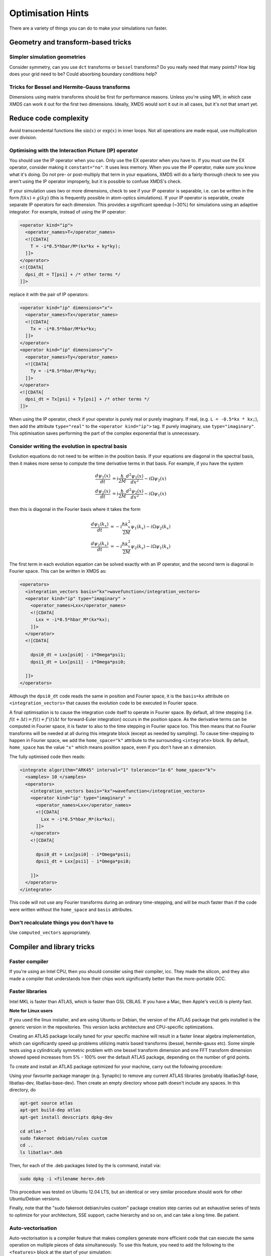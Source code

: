 .. _OptimisationHints:

Optimisation Hints
===================

There are a variety of things you can do to make your simulations run faster.

Geometry and transform-based tricks
-----------------------------------

Simpler simulation geometries
^^^^^^^^^^^^^^^^^^^^^^^^^^^^^
Consider symmetry, can you use ``dct`` transforms or ``bessel`` transforms? Do you really need that many points? How big does your grid need to be? Could absorbing boundary conditions help?

Tricks for Bessel and Hermite-Gauss transforms
^^^^^^^^^^^^^^^^^^^^^^^^^^^^^^^^^^^^^^^^^^^^^^
Dimensions using matrix transforms should be first for performance reasons.  Unless you're using MPI, in which case XMDS can work it out for the first two dimensions.  Ideally, XMDS would sort it out in all cases, but it's not that smart yet.

Reduce code complexity
----------------------
Avoid transcendental functions like :math:`\sin(x)` or :math:`\exp(x)` in inner loops. Not all operations are made equal, use multiplication over division.

.. _OptimisingIPOperators:

Optimising with the Interaction Picture (IP) operator
^^^^^^^^^^^^^^^^^^^^^^^^^^^^^^^^^^^^^^^^^^^^^^^^^^^^^
You should use the IP operator when you can. Only use the EX operator when you have to. If you must use the EX operator, consider making it ``constant="no"``. It uses less memory.
When you use the IP operator, make sure you know what it's doing.  Do not pre- or post-multiply that term in your equations, XMDS will do a fairly thorough check to see you aren't using the IP operator improperly, but it is possible to confuse XMDS's check.

If your simulation uses two or more dimensions, check to see if your IP operator is separable, i.e. can be written in the form :math:`f(kx) + g(ky)` (this is frequently possible in atom-optics simulations). If your IP operator is separable, create separate IP operators for each dimension.  This provides a significant speedup (~30%) for simulations using an adaptive integrator.  For example, instead of using the IP operator:

.. code-block:: xpdeint

  <operator kind="ip">
    <operator_names>T</operator_names>
    <![CDATA[
      T = -i*0.5*hbar/M*(kx*kx + ky*ky);
    ]]>
  </operator>
  <![CDATA[
    dpsi_dt = T[psi] + /* other terms */
  ]]>

replace it with the pair of IP operators:

.. code-block:: xpdeint

  <operator kind="ip" dimensions="x">
    <operator_names>Tx</operator_names>
    <![CDATA[
      Tx = -i*0.5*hbar/M*kx*kx;
    ]]>
  </operator>
  <operator kind="ip" dimensions="y">
    <operator_names>Ty</operator_names>
    <![CDATA[
      Ty = -i*0.5*hbar/M*ky*ky;
    ]]>
  </operator>
  <![CDATA[
    dpsi_dt = Tx[psi] + Ty[psi] + /* other terms */
  ]]>

When using the IP operator, check if your operator is purely real or purely imaginary.  If real, (e.g. ``L = -0.5*kx * kx;``), then add the attribute ``type="real"`` to the ``<operator kind="ip">`` tag.  If purely imaginary, use ``type="imaginary"``.  This optimisation saves performing the part of the complex exponential that is unnecessary.

Consider writing the evolution in spectral basis
^^^^^^^^^^^^^^^^^^^^^^^^^^^^^^^^^^^^^^^^^^^^^^^^
Evolution equations do not need to be written in the position basis.  If your equations are diagonal in the spectral basis, then it makes more sense to compute the time derivative terms in that basis.  For example, if you have the system

.. math::
    \frac{d\psi_1(x)}{dt} &= i \frac{\hbar}{2M} \frac{d^2\psi_1(x)}{dx^2} - i \Omega \psi_2(x)\\
    \frac{d\psi_2(x)}{dt} &= i \frac{\hbar}{2M} \frac{d^2\psi_2(x)}{dx^2} - i \Omega \psi_1(x)

then this is diagonal in the Fourier basis where it takes the form

.. math::
    \frac{d\psi_1(k_x)}{dt} &= -i \frac{\hbar k_x^2}{2M} \psi_1(k_x) - i \Omega \psi_2(k_x)\\
    \frac{d\psi_2(k_x)}{dt} &= -i \frac{\hbar k_x^2}{2M} \psi_2(k_x) - i \Omega \psi_1(k_x)


The first term in each evolution equation can be solved exactly with an IP operator, and the second term is diagonal in Fourier space.  This can be written in XMDS as:

.. code-block:: xpdeint

    <operators>
      <integration_vectors basis="kx">wavefunction</integration_vectors>
      <operator kind="ip" type="imaginary" >
        <operator_names>Lxx</operator_names>
        <![CDATA[
          Lxx = -i*0.5*hbar_M*(kx*kx);
        ]]>
      </operator>
      <![CDATA[

        dpsi0_dt = Lxx[psi0] - i*Omega*psi1;
        dpsi1_dt = Lxx[psi1] - i*Omega*psi0;
          
      ]]>
    </operators>

Although the ``dpsi0_dt`` code reads the same in position and Fourier space, it is the ``basis=kx`` attribute on ``<integration_vectors>`` that causes the evolution code to be executed in Fourier space.  

A final optimisation is to cause the integration code itself to operate in Fourier space.  By default, all time stepping (i.e. :math:`f(t + \Delta t) = f(t) + f'(t) \Delta t` for forward-Euler integration) occurs in the position space.  As the derivative terms can be computed in Fourier space, it is faster to also to the time stepping in Fourier space too.  This then means that no Fourier transforms will be needed at all during this integrate block (except as needed by sampling).  To cause time-stepping to happen in Fourier space, we add the ``home_space="k"`` attribute to the surrounding ``<integrate>`` block.  By default, ``home_space`` has the value ``"x"`` which means position space, even if you don't have an ``x`` dimension.

The fully optimised code then reads:

.. code-block:: xpdeint

    <integrate algorithm="ARK45" interval="1" tolerance="1e-6" home_space="k">
      <samples> 10 </samples>
      <operators>
        <integration_vectors basis="kx">wavefunction</integration_vectors>
        <operator kind="ip" type="imaginary" >
          <operator_names>Lxx</operator_names>
          <![CDATA[
            Lxx = -i*0.5*hbar_M*(kx*kx);
          ]]>
        </operator>
        <![CDATA[

          dpsi0_dt = Lxx[psi0] - i*Omega*psi1;
          dpsi1_dt = Lxx[psi1] - i*Omega*psi0;
          
        ]]>
      </operators>
    </integrate>

This code will not use any Fourier transforms during an ordinary time-stepping, and will be much faster than if the code were written without the ``home_space`` and ``basis`` attributes.

Don't recalculate things you don't have to
^^^^^^^^^^^^^^^^^^^^^^^^^^^^^^^^^^^^^^^^^^
Use ``computed_vectors`` appropriately.


Compiler and library tricks
---------------------------

Faster compiler
^^^^^^^^^^^^^^^
If you're using an Intel CPU, then you should consider using their compiler, icc. They made the silicon, and they also made a compiler that understands how their chips work significantly better than the more-portable GCC.

Faster libraries
^^^^^^^^^^^^^^^^
Intel MKL is faster than ATLAS, which is faster than GSL CBLAS. If you have a Mac, then Apple's vecLib is plenty fast.

**Note for Linux users**

If you used the linux installer, and are using Ubuntu or Debian, the version of the ATLAS package that gets installed is the generic version in the repositories. This version lacks architecture and CPU-specific optimizations. 

Creating an ATLAS package locally tuned for your specific machine will result in a faster linear algebra implementation, which can significantly speed up problems utilizing matrix based transforms (bessel, hermite-gauss etc). Some simple tests using a cylindrically symmetric problem with one bessel transform dimension and one FFT transform dimension showed speed increases from 5% - 100% over the default ATLAS package, depending on the number of grid points.

To create and install an ATLAS package optimized for your machine, carry out the following procedure:

Using your favourite package manager (e.g. Synaptic) to remove any current ATLAS libraries (probably libatlas3gf-base, libatlas-dev, libatlas-base-dev). Then create an empty directory whose path doesn't include any spaces. In this directory, do

.. code-block:: xpdeint

  apt-get source atlas
  apt-get build-dep atlas
  apt-get install devscripts dpkg-dev

  cd atlas-*
  sudo fakeroot debian/rules custom
  cd ..
  ls libatlas*.deb

Then, for each of the .deb packages listed by the ls command, install via:

.. code-block:: xpdeint

  sudo dpkg -i <filename here>.deb

This procedure was tested on Ubuntu 12.04 LTS, but an identical or very similar procedure should work for other Ubuntu/Debian versions. 

Finally, note that the "sudo fakeroot debian/rules custom" package creation step carries out an exhaustive series of tests to optimize for your architecture, SSE support, cache hierarchy and so on, and can take a long time. Be patient.


Auto-vectorisation
^^^^^^^^^^^^^^^^^^
Auto-vectorisation is a compiler feature that makes compilers generate more efficient code that can execute the same operation on multiple pieces of data simultaneously. To use this feature, you need to add the following to the ``<features>`` block at the start of your simulation:

.. code-block:: xpdeint
    
    <auto_vectorise />

This will make xpdeint generate code that is more friendly to compiler's auto-vectorisation features so that more code can be vectorised. It will also add the appropriate compiler options to turn on your compiler's auto-vectorisation features. For auto-vectorisation to increase the speed of your simulations, you will need a compiler that supports it such as gcc 4.2 or later, or Intel's C compiler, ``icc``.

OpenMP
^^^^^^
`OpenMP <http://openmp.org>`_ is a set of compiler directives to make it easier to use threads (different execution contexts) in programs. Using threads in your simulation does occur some overhead, so for the speedup to outweigh the overhead, you must have a reasonably large simulation grid. To add these compiler directives to the generated simulations, add the tag ``<openmp />`` in the ``<features>`` block. This can be used in combination with the auto-vectorisation feature above. Note that if you are using gcc, make sure you check that your simulations are faster by using this as gcc's OpenMP implementation isn't as good as icc's.

If you are using the OpenMP feature and are using `FFTW <http://www.fftw.org>`_-based transforms (Discrete Fourier/Cosine/Sine Transforms), you should consider using threads with your FFT's by adding the following to the ``<features>`` block at the start of your simulation:

.. code-block:: xpdeint
    
    <fftw threads="2" />

Replace the number of threads in the above code by the number of threads that you want to use.

Parallelisation with MPI
^^^^^^^^^^^^^^^^^^^^^^^^
Some simulations are so large or take so much time that it is not reasonable to run them on a single CPU on a single machine. Fortunately, the `Message Passing Interface <http://www.mpi-forum.org/>`_ was developed to enable different computers working on the same program to exchange data. You will need a MPI package installed to be abel to use this feature with your simulations. One popular implementation of MPI is `OpenMPI <http://www.open-mpi.org>`_.


Atom-optics-specific hints
--------------------------

Separate out imaginary-time calculation code
^^^^^^^^^^^^^^^^^^^^^^^^^^^^^^^^^^^^^^^^^^^^

When doing simulations that require the calculation of the groundstate (typically via the imaginary time algorithm), typically the groundstate itself does not need to be changed frequently as it is usually the dynamics of the simulation that have the interesting physics. In this case, you can save having to re-calculate groundstate every time by having one script (call it ``groundstate.xmds``) that saves the calculated groundstate to a file using a breakpoint, and a second simulation that loads this calculated groundstate and then performs the evolution. More often than not, you won't need to re-run the groundstate finder.

The file format used in this example is `HDF5 <http://www.hdfgroup.org/HDF5/>`_, and you will need the HDF5 libraries installed to use this example. The alternative is to use the deprecated ``binary`` format, however to load ``binary`` format data ``xmds``, the predecessor to ``xpdeint`` must be installed. Anyone who has done this before will tell you that installing it isn't a pleasant experience, and so HDF5 is the recommended file format.

If your wavefunction vector is called ``'wavefunction'``, then to save the groundstate to the file ``groundstate_break.h5`` in the HDF5 format, put the following code immediately after the integrate block that calculates your groundstate:

.. code-block:: xpdeint

    <breakpoint filename="groundstate_break" format="hdf5">
      <dependencies>wavefunction</dependencies>
    </breakpoint>

In addition to the ``groundstate_break.h5`` file, an XSIL wrapper ``groundstate_break.xsil`` will also be created for use with :ref:`xsil2graphics2`.

To load this groundstate into your evolution script, the declaration of your ``'wavefunction'`` vector in your evolution script should look something like

.. code-block:: xpdeint

    <vector name="wavefunction">
      <components>phi1 phi2</components>
      <initialisation kind="hdf5">
        <filename>groundstate_break.h5</filename>
      </initialisation>
    </vector>

Note that the groundstate-finder doesn't need to have all of the components that the evolution script needs. For example, if you are considering the evolution of a two-component BEC where only one component has a population in the groundstate, then your groundstate script can contain only the ``phi1`` component, while your evolution script can contain both the ``phi1`` component and the ``phi2`` component. Note that the geometry of the script generating the groundstate and the evolution script must be the same.

Use an energy or momentum offset
^^^^^^^^^^^^^^^^^^^^^^^^^^^^^^^^

This is just the interaction picture with a constant term in the Hamiltonian. If your state is going to rotate like :math:`e^{i(\omega + \delta\omega)t}`, then transform your equations to remove the :math:`e^{i \omega t}` term. Likewise for spatial rotations, if one mode will be moving on average with momentum :math:`\hbar k`, then transform your equations to remove that term. This way, you may be able to reduce the density of points you need in that dimension. Warning: don't forget to consider this when looking at your results. I (Graham Dennis) have been tripped up on multiple occasions when making this optimisation.
